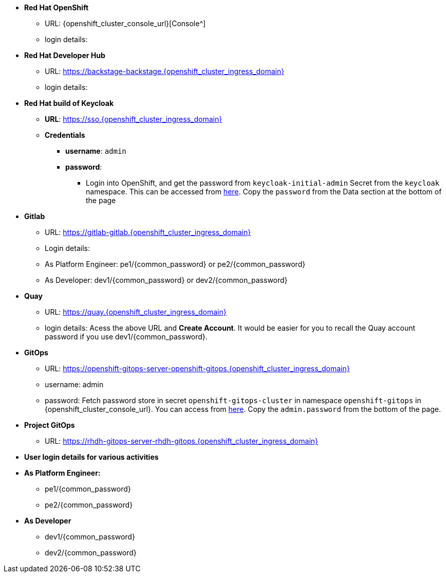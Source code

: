 * *Red Hat OpenShift*
** URL: {openshift_cluster_console_url}[Console^]
** login details: 

* *Red Hat Developer Hub*
** URL: https://backstage-backstage.{openshift_cluster_ingress_domain}
** login details: 

* *Red Hat build of Keycloak*
** *URL*: https://sso.{openshift_cluster_ingress_domain}
** *Credentials*
- *username*: `admin`
- *password*:
*** Login into OpenShift, and get the password from `keycloak-initial-admin` Secret from the `keycloak` namespace. This can be accessed from https://sso.{openshift_cluster_ingress_domain}/k8s/ns/keycloak/secrets/keycloak-initial-admin[here^]. Copy  the `password` from the Data section at the bottom of the page

* *Gitlab*
** URL: https://gitlab-gitlab.{openshift_cluster_ingress_domain}
** Login details: 
** As Platform Engineer: pe1/{common_password} or  pe2/{common_password} 
** As Developer: dev1/{common_password} or  dev2/{common_password} 

* *Quay*
** URL: https://quay.{openshift_cluster_ingress_domain}
** login details: Acess the above URL and *Create Account*. It would be easier for you to recall the Quay account password if you use  dev1/{common_password}.


* *GitOps*
** URL: https://openshift-gitops-server-openshift-gitops.{openshift_cluster_ingress_domain}
** username: admin
** password: Fetch password store in secret `openshift-gitops-cluster` in namespace `openshift-gitops` in {openshift_cluster_console_url}. You can access from https://openshift-gitops-server-openshift-gitops.{openshift_cluster_ingress_domain}/k8s/ns/openshift-gitops/secrets/openshift-gitops-cluster[here^]. Copy the `admin.password` from the bottom of the page.

* *Project GitOps*
** URL: https://rhdh-gitops-server-rhdh-gitops.{openshift_cluster_ingress_domain}

* *User login details for various activities*

* *As Platform Engineer:* 
** pe1/{common_password}
** pe2/{common_password} 

* *As Developer*
*** dev1/{common_password}
*** dev2/{common_password} 
